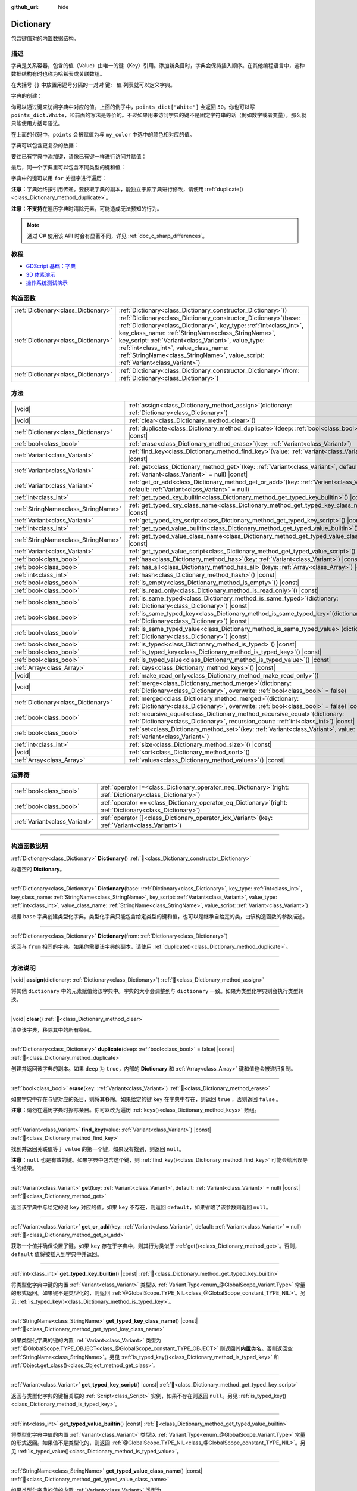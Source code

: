 :github_url: hide

.. DO NOT EDIT THIS FILE!!!
.. Generated automatically from Godot engine sources.
.. Generator: https://github.com/godotengine/godot/tree/4.4/doc/tools/make_rst.py.
.. XML source: https://github.com/godotengine/godot/tree/4.4/doc/classes/Dictionary.xml.

.. _class_Dictionary:

Dictionary
==========

包含键值对的内置数据结构。

.. rst-class:: classref-introduction-group

描述
----

字典是关系容器，包含的值（Value）由唯一的键（Key）引用。添加新条目时，字典会保持插入顺序。在其他编程语言中，这种数据结构有时也称为哈希表或关联数组。

在大括号 ``{}`` 中放置用逗号分隔的一对对 ``键: 值`` 列表就可以定义字典。

字典的创建：


.. tabs::

 .. code-tab:: gdscript

    var my_dict = {} # 创建空字典。
    
    var dict_variable_key = "Another key name"
    var dict_variable_value = "value2"
    var another_dict = {
        "Some key name": "value1",
        dict_variable_key: dict_variable_value,
    }
    
    var points_dict = {"White": 50, "Yellow": 75, "Orange": 100}
    
    # 备选 Lua 分隔语法。
    # 不需要在键周围加引号，但键名只能为字符串常量。
    # 另外，键名必须以字母或下划线开头。
    # 此处的 `some_key` 是字符串字面量，不是变量！
    another_dict = {
        some_key = 42,
    }

 .. code-tab:: csharp

    var myDict = new Godot.Collections.Dictionary(); // 创建空字典。
    var pointsDict = new Godot.Collections.Dictionary
    {
        {"White", 50},
        {"Yellow", 75},
        {"Orange", 100}
    };



你可以通过键来访问字典中对应的值。上面的例子中，\ ``points_dict["White"]`` 会返回 ``50``\ 。你也可以写 ``points_dict.White``\ ，和前面的写法是等价的。不过如果用来访问字典的键不是固定字符串的话（例如数字或者变量），那么就只能使用方括号语法。


.. tabs::

 .. code-tab:: gdscript

    @export_enum("White", "Yellow", "Orange") var my_color: String
    var points_dict = {"White": 50, "Yellow": 75, "Orange": 100}
    func _ready():
        # 不能使用点语法，因为 `my_color` 是变量。
        var points = points_dict[my_color]

 .. code-tab:: csharp

    [Export(PropertyHint.Enum, "White,Yellow,Orange")]
    public string MyColor { get; set; }
    private Godot.Collections.Dictionary _pointsDict = new Godot.Collections.Dictionary
    {
        {"White", 50},
        {"Yellow", 75},
        {"Orange", 100}
    };
    
    public override void _Ready()
    {
        int points = (int)_pointsDict[MyColor];
    }



在上面的代码中，\ ``points`` 会被赋值为与 ``my_color`` 中选中的颜色相对应的值。

字典可以包含更复杂的数据：


.. tabs::

 .. code-tab:: gdscript

    var my_dict = {
        "First Array": [1, 2, 3, 4] # 将 Array 赋给 String 键。
    }

 .. code-tab:: csharp

    var myDict = new Godot.Collections.Dictionary
    {
        {"First Array", new Godot.Collections.Array{1, 2, 3, 4}}
    };



要往已有字典中添加键，请像已有键一样进行访问并赋值：


.. tabs::

 .. code-tab:: gdscript

    var points_dict = {"White": 50, "Yellow": 75, "Orange": 100}
    points_dict["Blue"] = 150 # 将 "Blue" 添加为键，并将 150 赋为它的值。

 .. code-tab:: csharp

    var pointsDict = new Godot.Collections.Dictionary
    {
        {"White", 50},
        {"Yellow", 75},
        {"Orange", 100}
    };
    pointsDict["Blue"] = 150; // 将 "Blue" 添加为键，并将 150 赋为它的值。



最后，同一个字典里可以包含不同类型的键和值：


.. tabs::

 .. code-tab:: gdscript

    # 这是有效的字典。
    # 要访问下面的 "Nested value"，请使用 `my_dict.sub_dict.sub_key` 或 `my_dict["sub_dict"]["sub_key"]`。
    # 索引风格可以按需混合使用。
    var my_dict = {
        "String Key": 5,
        4: [1, 2, 3],
        7: "Hello",
        "sub_dict": {"sub_key": "Nested value"},
    }

 .. code-tab:: csharp

    // 这是有效的字典。
    // 要访问下面的 "Nested value"，请使用 `((Godot.Collections.Dictionary)myDict["sub_dict"])["sub_key"]`。
    var myDict = new Godot.Collections.Dictionary {
        {"String Key", 5},
        {4, new Godot.Collections.Array{1,2,3}},
        {7, "Hello"},
        {"sub_dict", new Godot.Collections.Dictionary{{"sub_key", "Nested value"}}}
    };



字典中的键可以用 ``for`` 关键字进行遍历：


.. tabs::

 .. code-tab:: gdscript

    var groceries = {"Orange": 20, "Apple": 2, "Banana": 4}
    for fruit in groceries:
        var amount = groceries[fruit]

 .. code-tab:: csharp

    var groceries = new Godot.Collections.Dictionary{{"Orange", 20}, {"Apple", 2}, {"Banana", 4}};
    foreach (var (fruit, amount) in groceries)
    {
        // `fruit` 为键，`amount` 为值。
    }



\ **注意：**\ 字典始终按引用传递。要获取字典的副本，能独立于原字典进行修改，请使用 :ref:`duplicate()<class_Dictionary_method_duplicate>`\ 。

\ **注意：**\ **不支持**\ 在遍历字典时清除元素，可能造成无法预知的行为。

.. note::

	通过 C# 使用该 API 时会有显著不同，详见 :ref:`doc_c_sharp_differences`\ 。

.. rst-class:: classref-introduction-group

教程
----

- `GDScript 基础：字典 <../tutorials/scripting/gdscript/gdscript_basics.html#dictionary>`__

- `3D 体素演示 <https://godotengine.org/asset-library/asset/2755>`__

- `操作系统测试演示 <https://godotengine.org/asset-library/asset/2789>`__

.. rst-class:: classref-reftable-group

构造函数
--------

.. table::
   :widths: auto

   +-------------------------------------+--------------------------------------------------------------------------------------------------------------------------------------------------------------------------------------------------------------------------------------------------------------------------------------------------------------------------------------------------------------------------------------------+
   | :ref:`Dictionary<class_Dictionary>` | :ref:`Dictionary<class_Dictionary_constructor_Dictionary>`\ (\ )                                                                                                                                                                                                                                                                                                                           |
   +-------------------------------------+--------------------------------------------------------------------------------------------------------------------------------------------------------------------------------------------------------------------------------------------------------------------------------------------------------------------------------------------------------------------------------------------+
   | :ref:`Dictionary<class_Dictionary>` | :ref:`Dictionary<class_Dictionary_constructor_Dictionary>`\ (\ base\: :ref:`Dictionary<class_Dictionary>`, key_type\: :ref:`int<class_int>`, key_class_name\: :ref:`StringName<class_StringName>`, key_script\: :ref:`Variant<class_Variant>`, value_type\: :ref:`int<class_int>`, value_class_name\: :ref:`StringName<class_StringName>`, value_script\: :ref:`Variant<class_Variant>`\ ) |
   +-------------------------------------+--------------------------------------------------------------------------------------------------------------------------------------------------------------------------------------------------------------------------------------------------------------------------------------------------------------------------------------------------------------------------------------------+
   | :ref:`Dictionary<class_Dictionary>` | :ref:`Dictionary<class_Dictionary_constructor_Dictionary>`\ (\ from\: :ref:`Dictionary<class_Dictionary>`\ )                                                                                                                                                                                                                                                                               |
   +-------------------------------------+--------------------------------------------------------------------------------------------------------------------------------------------------------------------------------------------------------------------------------------------------------------------------------------------------------------------------------------------------------------------------------------------+

.. rst-class:: classref-reftable-group

方法
----

.. table::
   :widths: auto

   +-------------------------------------+--------------------------------------------------------------------------------------------------------------------------------------------------------------------------+
   | |void|                              | :ref:`assign<class_Dictionary_method_assign>`\ (\ dictionary\: :ref:`Dictionary<class_Dictionary>`\ )                                                                    |
   +-------------------------------------+--------------------------------------------------------------------------------------------------------------------------------------------------------------------------+
   | |void|                              | :ref:`clear<class_Dictionary_method_clear>`\ (\ )                                                                                                                        |
   +-------------------------------------+--------------------------------------------------------------------------------------------------------------------------------------------------------------------------+
   | :ref:`Dictionary<class_Dictionary>` | :ref:`duplicate<class_Dictionary_method_duplicate>`\ (\ deep\: :ref:`bool<class_bool>` = false\ ) |const|                                                                |
   +-------------------------------------+--------------------------------------------------------------------------------------------------------------------------------------------------------------------------+
   | :ref:`bool<class_bool>`             | :ref:`erase<class_Dictionary_method_erase>`\ (\ key\: :ref:`Variant<class_Variant>`\ )                                                                                   |
   +-------------------------------------+--------------------------------------------------------------------------------------------------------------------------------------------------------------------------+
   | :ref:`Variant<class_Variant>`       | :ref:`find_key<class_Dictionary_method_find_key>`\ (\ value\: :ref:`Variant<class_Variant>`\ ) |const|                                                                   |
   +-------------------------------------+--------------------------------------------------------------------------------------------------------------------------------------------------------------------------+
   | :ref:`Variant<class_Variant>`       | :ref:`get<class_Dictionary_method_get>`\ (\ key\: :ref:`Variant<class_Variant>`, default\: :ref:`Variant<class_Variant>` = null\ ) |const|                               |
   +-------------------------------------+--------------------------------------------------------------------------------------------------------------------------------------------------------------------------+
   | :ref:`Variant<class_Variant>`       | :ref:`get_or_add<class_Dictionary_method_get_or_add>`\ (\ key\: :ref:`Variant<class_Variant>`, default\: :ref:`Variant<class_Variant>` = null\ )                         |
   +-------------------------------------+--------------------------------------------------------------------------------------------------------------------------------------------------------------------------+
   | :ref:`int<class_int>`               | :ref:`get_typed_key_builtin<class_Dictionary_method_get_typed_key_builtin>`\ (\ ) |const|                                                                                |
   +-------------------------------------+--------------------------------------------------------------------------------------------------------------------------------------------------------------------------+
   | :ref:`StringName<class_StringName>` | :ref:`get_typed_key_class_name<class_Dictionary_method_get_typed_key_class_name>`\ (\ ) |const|                                                                          |
   +-------------------------------------+--------------------------------------------------------------------------------------------------------------------------------------------------------------------------+
   | :ref:`Variant<class_Variant>`       | :ref:`get_typed_key_script<class_Dictionary_method_get_typed_key_script>`\ (\ ) |const|                                                                                  |
   +-------------------------------------+--------------------------------------------------------------------------------------------------------------------------------------------------------------------------+
   | :ref:`int<class_int>`               | :ref:`get_typed_value_builtin<class_Dictionary_method_get_typed_value_builtin>`\ (\ ) |const|                                                                            |
   +-------------------------------------+--------------------------------------------------------------------------------------------------------------------------------------------------------------------------+
   | :ref:`StringName<class_StringName>` | :ref:`get_typed_value_class_name<class_Dictionary_method_get_typed_value_class_name>`\ (\ ) |const|                                                                      |
   +-------------------------------------+--------------------------------------------------------------------------------------------------------------------------------------------------------------------------+
   | :ref:`Variant<class_Variant>`       | :ref:`get_typed_value_script<class_Dictionary_method_get_typed_value_script>`\ (\ ) |const|                                                                              |
   +-------------------------------------+--------------------------------------------------------------------------------------------------------------------------------------------------------------------------+
   | :ref:`bool<class_bool>`             | :ref:`has<class_Dictionary_method_has>`\ (\ key\: :ref:`Variant<class_Variant>`\ ) |const|                                                                               |
   +-------------------------------------+--------------------------------------------------------------------------------------------------------------------------------------------------------------------------+
   | :ref:`bool<class_bool>`             | :ref:`has_all<class_Dictionary_method_has_all>`\ (\ keys\: :ref:`Array<class_Array>`\ ) |const|                                                                          |
   +-------------------------------------+--------------------------------------------------------------------------------------------------------------------------------------------------------------------------+
   | :ref:`int<class_int>`               | :ref:`hash<class_Dictionary_method_hash>`\ (\ ) |const|                                                                                                                  |
   +-------------------------------------+--------------------------------------------------------------------------------------------------------------------------------------------------------------------------+
   | :ref:`bool<class_bool>`             | :ref:`is_empty<class_Dictionary_method_is_empty>`\ (\ ) |const|                                                                                                          |
   +-------------------------------------+--------------------------------------------------------------------------------------------------------------------------------------------------------------------------+
   | :ref:`bool<class_bool>`             | :ref:`is_read_only<class_Dictionary_method_is_read_only>`\ (\ ) |const|                                                                                                  |
   +-------------------------------------+--------------------------------------------------------------------------------------------------------------------------------------------------------------------------+
   | :ref:`bool<class_bool>`             | :ref:`is_same_typed<class_Dictionary_method_is_same_typed>`\ (\ dictionary\: :ref:`Dictionary<class_Dictionary>`\ ) |const|                                              |
   +-------------------------------------+--------------------------------------------------------------------------------------------------------------------------------------------------------------------------+
   | :ref:`bool<class_bool>`             | :ref:`is_same_typed_key<class_Dictionary_method_is_same_typed_key>`\ (\ dictionary\: :ref:`Dictionary<class_Dictionary>`\ ) |const|                                      |
   +-------------------------------------+--------------------------------------------------------------------------------------------------------------------------------------------------------------------------+
   | :ref:`bool<class_bool>`             | :ref:`is_same_typed_value<class_Dictionary_method_is_same_typed_value>`\ (\ dictionary\: :ref:`Dictionary<class_Dictionary>`\ ) |const|                                  |
   +-------------------------------------+--------------------------------------------------------------------------------------------------------------------------------------------------------------------------+
   | :ref:`bool<class_bool>`             | :ref:`is_typed<class_Dictionary_method_is_typed>`\ (\ ) |const|                                                                                                          |
   +-------------------------------------+--------------------------------------------------------------------------------------------------------------------------------------------------------------------------+
   | :ref:`bool<class_bool>`             | :ref:`is_typed_key<class_Dictionary_method_is_typed_key>`\ (\ ) |const|                                                                                                  |
   +-------------------------------------+--------------------------------------------------------------------------------------------------------------------------------------------------------------------------+
   | :ref:`bool<class_bool>`             | :ref:`is_typed_value<class_Dictionary_method_is_typed_value>`\ (\ ) |const|                                                                                              |
   +-------------------------------------+--------------------------------------------------------------------------------------------------------------------------------------------------------------------------+
   | :ref:`Array<class_Array>`           | :ref:`keys<class_Dictionary_method_keys>`\ (\ ) |const|                                                                                                                  |
   +-------------------------------------+--------------------------------------------------------------------------------------------------------------------------------------------------------------------------+
   | |void|                              | :ref:`make_read_only<class_Dictionary_method_make_read_only>`\ (\ )                                                                                                      |
   +-------------------------------------+--------------------------------------------------------------------------------------------------------------------------------------------------------------------------+
   | |void|                              | :ref:`merge<class_Dictionary_method_merge>`\ (\ dictionary\: :ref:`Dictionary<class_Dictionary>`, overwrite\: :ref:`bool<class_bool>` = false\ )                         |
   +-------------------------------------+--------------------------------------------------------------------------------------------------------------------------------------------------------------------------+
   | :ref:`Dictionary<class_Dictionary>` | :ref:`merged<class_Dictionary_method_merged>`\ (\ dictionary\: :ref:`Dictionary<class_Dictionary>`, overwrite\: :ref:`bool<class_bool>` = false\ ) |const|               |
   +-------------------------------------+--------------------------------------------------------------------------------------------------------------------------------------------------------------------------+
   | :ref:`bool<class_bool>`             | :ref:`recursive_equal<class_Dictionary_method_recursive_equal>`\ (\ dictionary\: :ref:`Dictionary<class_Dictionary>`, recursion_count\: :ref:`int<class_int>`\ ) |const| |
   +-------------------------------------+--------------------------------------------------------------------------------------------------------------------------------------------------------------------------+
   | :ref:`bool<class_bool>`             | :ref:`set<class_Dictionary_method_set>`\ (\ key\: :ref:`Variant<class_Variant>`, value\: :ref:`Variant<class_Variant>`\ )                                                |
   +-------------------------------------+--------------------------------------------------------------------------------------------------------------------------------------------------------------------------+
   | :ref:`int<class_int>`               | :ref:`size<class_Dictionary_method_size>`\ (\ ) |const|                                                                                                                  |
   +-------------------------------------+--------------------------------------------------------------------------------------------------------------------------------------------------------------------------+
   | |void|                              | :ref:`sort<class_Dictionary_method_sort>`\ (\ )                                                                                                                          |
   +-------------------------------------+--------------------------------------------------------------------------------------------------------------------------------------------------------------------------+
   | :ref:`Array<class_Array>`           | :ref:`values<class_Dictionary_method_values>`\ (\ ) |const|                                                                                                              |
   +-------------------------------------+--------------------------------------------------------------------------------------------------------------------------------------------------------------------------+

.. rst-class:: classref-reftable-group

运算符
------

.. table::
   :widths: auto

   +-------------------------------+-----------------------------------------------------------------------------------------------------------------+
   | :ref:`bool<class_bool>`       | :ref:`operator !=<class_Dictionary_operator_neq_Dictionary>`\ (\ right\: :ref:`Dictionary<class_Dictionary>`\ ) |
   +-------------------------------+-----------------------------------------------------------------------------------------------------------------+
   | :ref:`bool<class_bool>`       | :ref:`operator ==<class_Dictionary_operator_eq_Dictionary>`\ (\ right\: :ref:`Dictionary<class_Dictionary>`\ )  |
   +-------------------------------+-----------------------------------------------------------------------------------------------------------------+
   | :ref:`Variant<class_Variant>` | :ref:`operator []<class_Dictionary_operator_idx_Variant>`\ (\ key\: :ref:`Variant<class_Variant>`\ )            |
   +-------------------------------+-----------------------------------------------------------------------------------------------------------------+

.. rst-class:: classref-section-separator

----

.. rst-class:: classref-descriptions-group

构造函数说明
------------

.. _class_Dictionary_constructor_Dictionary:

.. rst-class:: classref-constructor

:ref:`Dictionary<class_Dictionary>` **Dictionary**\ (\ ) :ref:`🔗<class_Dictionary_constructor_Dictionary>`

构造空的 **Dictionary**\ 。

.. rst-class:: classref-item-separator

----

.. rst-class:: classref-constructor

:ref:`Dictionary<class_Dictionary>` **Dictionary**\ (\ base\: :ref:`Dictionary<class_Dictionary>`, key_type\: :ref:`int<class_int>`, key_class_name\: :ref:`StringName<class_StringName>`, key_script\: :ref:`Variant<class_Variant>`, value_type\: :ref:`int<class_int>`, value_class_name\: :ref:`StringName<class_StringName>`, value_script\: :ref:`Variant<class_Variant>`\ )

根据 ``base`` 字典创建类型化字典。类型化字典只能包含给定类型的键和值，也可以是继承自给定的类，由该构造函数的参数描述。

.. rst-class:: classref-item-separator

----

.. rst-class:: classref-constructor

:ref:`Dictionary<class_Dictionary>` **Dictionary**\ (\ from\: :ref:`Dictionary<class_Dictionary>`\ )

返回与 ``from`` 相同的字典。如果你需要该字典的副本，请使用 :ref:`duplicate()<class_Dictionary_method_duplicate>`\ 。

.. rst-class:: classref-section-separator

----

.. rst-class:: classref-descriptions-group

方法说明
--------

.. _class_Dictionary_method_assign:

.. rst-class:: classref-method

|void| **assign**\ (\ dictionary\: :ref:`Dictionary<class_Dictionary>`\ ) :ref:`🔗<class_Dictionary_method_assign>`

将其他 ``dictionary`` 中的元素赋值给该字典中。字典的大小会调整到与 ``dictionary`` 一致。如果为类型化字典则会执行类型转换。

.. rst-class:: classref-item-separator

----

.. _class_Dictionary_method_clear:

.. rst-class:: classref-method

|void| **clear**\ (\ ) :ref:`🔗<class_Dictionary_method_clear>`

清空该字典，移除其中的所有条目。

.. rst-class:: classref-item-separator

----

.. _class_Dictionary_method_duplicate:

.. rst-class:: classref-method

:ref:`Dictionary<class_Dictionary>` **duplicate**\ (\ deep\: :ref:`bool<class_bool>` = false\ ) |const| :ref:`🔗<class_Dictionary_method_duplicate>`

创建并返回该字典的副本。如果 ``deep`` 为 ``true``\ ，内部的 **Dictionary** 和 :ref:`Array<class_Array>` 键和值也会被递归复制。

.. rst-class:: classref-item-separator

----

.. _class_Dictionary_method_erase:

.. rst-class:: classref-method

:ref:`bool<class_bool>` **erase**\ (\ key\: :ref:`Variant<class_Variant>`\ ) :ref:`🔗<class_Dictionary_method_erase>`

如果字典中存在与键对应的条目，则将其移除。如果给定的键 ``key`` 在字典中存在，则返回 ``true`` ，否则返回 ``false`` 。

\ **注意：**\ 请勿在遍历字典时擦除条目。你可以改为遍历 :ref:`keys()<class_Dictionary_method_keys>` 数组。

.. rst-class:: classref-item-separator

----

.. _class_Dictionary_method_find_key:

.. rst-class:: classref-method

:ref:`Variant<class_Variant>` **find_key**\ (\ value\: :ref:`Variant<class_Variant>`\ ) |const| :ref:`🔗<class_Dictionary_method_find_key>`

找到并返回关联值等于 ``value`` 的第一个键，如果没有找到，则返回 ``null``\ 。

\ **注意：**\ ``null`` 也是有效的键。如果字典中包含这个键，则 :ref:`find_key()<class_Dictionary_method_find_key>` 可能会给出误导性的结果。

.. rst-class:: classref-item-separator

----

.. _class_Dictionary_method_get:

.. rst-class:: classref-method

:ref:`Variant<class_Variant>` **get**\ (\ key\: :ref:`Variant<class_Variant>`, default\: :ref:`Variant<class_Variant>` = null\ ) |const| :ref:`🔗<class_Dictionary_method_get>`

返回该字典中与给定的键 ``key`` 对应的值。如果 ``key`` 不存在，则返回 ``default``\ ，如果省略了该参数则返回 ``null``\ 。

.. rst-class:: classref-item-separator

----

.. _class_Dictionary_method_get_or_add:

.. rst-class:: classref-method

:ref:`Variant<class_Variant>` **get_or_add**\ (\ key\: :ref:`Variant<class_Variant>`, default\: :ref:`Variant<class_Variant>` = null\ ) :ref:`🔗<class_Dictionary_method_get_or_add>`

获取一个值并确保设置了键。如果 ``key`` 存在于字典中，则其行为类似于 :ref:`get()<class_Dictionary_method_get>`\ 。否则，\ ``default`` 值将被插入到字典中并返回。

.. rst-class:: classref-item-separator

----

.. _class_Dictionary_method_get_typed_key_builtin:

.. rst-class:: classref-method

:ref:`int<class_int>` **get_typed_key_builtin**\ (\ ) |const| :ref:`🔗<class_Dictionary_method_get_typed_key_builtin>`

将类型化字典中键的内置 :ref:`Variant<class_Variant>` 类型以 :ref:`Variant.Type<enum_@GlobalScope_Variant.Type>` 常量的形式返回。如果键不是类型化的，则返回 :ref:`@GlobalScope.TYPE_NIL<class_@GlobalScope_constant_TYPE_NIL>`\ 。另见 :ref:`is_typed_key()<class_Dictionary_method_is_typed_key>`\ 。

.. rst-class:: classref-item-separator

----

.. _class_Dictionary_method_get_typed_key_class_name:

.. rst-class:: classref-method

:ref:`StringName<class_StringName>` **get_typed_key_class_name**\ (\ ) |const| :ref:`🔗<class_Dictionary_method_get_typed_key_class_name>`

如果类型化字典的键的内置 :ref:`Variant<class_Variant>` 类型为 :ref:`@GlobalScope.TYPE_OBJECT<class_@GlobalScope_constant_TYPE_OBJECT>` 则返回其\ **内置**\ 类名。否则返回空 :ref:`StringName<class_StringName>`\ 。另见 :ref:`is_typed_key()<class_Dictionary_method_is_typed_key>` 和 :ref:`Object.get_class()<class_Object_method_get_class>`\ 。

.. rst-class:: classref-item-separator

----

.. _class_Dictionary_method_get_typed_key_script:

.. rst-class:: classref-method

:ref:`Variant<class_Variant>` **get_typed_key_script**\ (\ ) |const| :ref:`🔗<class_Dictionary_method_get_typed_key_script>`

返回与类型化字典的键相关联的 :ref:`Script<class_Script>` 实例，如果不存在则返回 ``null``\ 。另见 :ref:`is_typed_key()<class_Dictionary_method_is_typed_key>`\ 。

.. rst-class:: classref-item-separator

----

.. _class_Dictionary_method_get_typed_value_builtin:

.. rst-class:: classref-method

:ref:`int<class_int>` **get_typed_value_builtin**\ (\ ) |const| :ref:`🔗<class_Dictionary_method_get_typed_value_builtin>`

将类型化字典中值的内置 :ref:`Variant<class_Variant>` 类型以 :ref:`Variant.Type<enum_@GlobalScope_Variant.Type>` 常量的形式返回。如果值不是类型化的，则返回 :ref:`@GlobalScope.TYPE_NIL<class_@GlobalScope_constant_TYPE_NIL>`\ 。另见 :ref:`is_typed_value()<class_Dictionary_method_is_typed_value>`\ 。

.. rst-class:: classref-item-separator

----

.. _class_Dictionary_method_get_typed_value_class_name:

.. rst-class:: classref-method

:ref:`StringName<class_StringName>` **get_typed_value_class_name**\ (\ ) |const| :ref:`🔗<class_Dictionary_method_get_typed_value_class_name>`

如果类型化字典的值的内置 :ref:`Variant<class_Variant>` 类型为 :ref:`@GlobalScope.TYPE_OBJECT<class_@GlobalScope_constant_TYPE_OBJECT>` 则返回其\ **内置**\ 类名。否则返回空 :ref:`StringName<class_StringName>`\ 。另见 :ref:`is_typed_value()<class_Dictionary_method_is_typed_value>` 和 :ref:`Object.get_class()<class_Object_method_get_class>`\ 。

.. rst-class:: classref-item-separator

----

.. _class_Dictionary_method_get_typed_value_script:

.. rst-class:: classref-method

:ref:`Variant<class_Variant>` **get_typed_value_script**\ (\ ) |const| :ref:`🔗<class_Dictionary_method_get_typed_value_script>`

返回与类型化字典的值相关联的 :ref:`Script<class_Script>` 实例，如果不存在则返回 ``null``\ 。另见 :ref:`is_typed_value()<class_Dictionary_method_is_typed_value>`\ 。

.. rst-class:: classref-item-separator

----

.. _class_Dictionary_method_has:

.. rst-class:: classref-method

:ref:`bool<class_bool>` **has**\ (\ key\: :ref:`Variant<class_Variant>`\ ) |const| :ref:`🔗<class_Dictionary_method_has>`

如果该字典包含给定的键 ``key``\ ，则返回 ``true``\ 。


.. tabs::

 .. code-tab:: gdscript

    var my_dict = {
        "Godot" : 4,
        210 : null,
    }
    
    print(my_dict.has("Godot")) # 输出 true
    print(my_dict.has(210))     # 输出 true
    print(my_dict.has(4))       # 输出 false

 .. code-tab:: csharp

    var myDict = new Godot.Collections.Dictionary
    {
        { "Godot", 4 },
        { 210, default },
    };
    
    GD.Print(myDict.ContainsKey("Godot")); // 输出 True
    GD.Print(myDict.ContainsKey(210));     // 输出 True
    GD.Print(myDict.ContainsKey(4));       // 输出 False



在 GDScript 中等价于 ``in`` 运算符：

::

    if "Godot" in {"Godot": 4}:
        print("这个键存在！") # 会进行输出。

\ **注意：**\ 只要键 ``key`` 存在，该方法就会返回 ``true``\ ，即便这个键对应的值为 ``null``\ 。

.. rst-class:: classref-item-separator

----

.. _class_Dictionary_method_has_all:

.. rst-class:: classref-method

:ref:`bool<class_bool>` **has_all**\ (\ keys\: :ref:`Array<class_Array>`\ ) |const| :ref:`🔗<class_Dictionary_method_has_all>`

如果该字典包含给定数组 ``keys`` 中的所有键，则返回 ``true``\ 。

::

    var data = {"width" : 10, "height" : 20}
    data.has_all(["height", "width"]) # 返回 true

.. rst-class:: classref-item-separator

----

.. _class_Dictionary_method_hash:

.. rst-class:: classref-method

:ref:`int<class_int>` **hash**\ (\ ) |const| :ref:`🔗<class_Dictionary_method_hash>`

返回代表该字典内容的 32 位整数哈希值。


.. tabs::

 .. code-tab:: gdscript

    var dict1 = {"A": 10, "B": 2}
    var dict2 = {"A": 10, "B": 2}
    
    print(dict1.hash() == dict2.hash()) # 输出 true

 .. code-tab:: csharp

    var dict1 = new Godot.Collections.Dictionary{{"A", 10}, {"B", 2}};
    var dict2 = new Godot.Collections.Dictionary{{"A", 10}, {"B", 2}};
    
    // Godot.Collections.Dictionary 没有 Hash() 方法。请改用 GD.Hash()。
    GD.Print(GD.Hash(dict1) == GD.Hash(dict2)); // 输出 True



\ **注意：**\ 如果两个字典条目相同，但顺序不同，则哈希值也不同。

\ **注意：**\ 哈希值相同的字典\ *不保证*\ 相同，因为可能存在哈希碰撞。相对地，哈希值不同的字典保证不同。

.. rst-class:: classref-item-separator

----

.. _class_Dictionary_method_is_empty:

.. rst-class:: classref-method

:ref:`bool<class_bool>` **is_empty**\ (\ ) |const| :ref:`🔗<class_Dictionary_method_is_empty>`

如果该字典为空（大小为 ``0``\ ），则返回 ``true``\ 。另见 :ref:`size()<class_Dictionary_method_size>`\ 。

.. rst-class:: classref-item-separator

----

.. _class_Dictionary_method_is_read_only:

.. rst-class:: classref-method

:ref:`bool<class_bool>` **is_read_only**\ (\ ) |const| :ref:`🔗<class_Dictionary_method_is_read_only>`

如果该字典是只读的，则返回 ``true`` 。见 :ref:`make_read_only()<class_Dictionary_method_make_read_only>`\ 。用 ``const`` 关键字声明的字典自动只读。

.. rst-class:: classref-item-separator

----

.. _class_Dictionary_method_is_same_typed:

.. rst-class:: classref-method

:ref:`bool<class_bool>` **is_same_typed**\ (\ dictionary\: :ref:`Dictionary<class_Dictionary>`\ ) |const| :ref:`🔗<class_Dictionary_method_is_same_typed>`

如果该字典与 ``dictionary`` 的类型相同，则返回 ``true`` 。

.. rst-class:: classref-item-separator

----

.. _class_Dictionary_method_is_same_typed_key:

.. rst-class:: classref-method

:ref:`bool<class_bool>` **is_same_typed_key**\ (\ dictionary\: :ref:`Dictionary<class_Dictionary>`\ ) |const| :ref:`🔗<class_Dictionary_method_is_same_typed_key>`

如果该字典的键与 ``dictionary`` 的键的类型相同，则返回 ``true`` 。

.. rst-class:: classref-item-separator

----

.. _class_Dictionary_method_is_same_typed_value:

.. rst-class:: classref-method

:ref:`bool<class_bool>` **is_same_typed_value**\ (\ dictionary\: :ref:`Dictionary<class_Dictionary>`\ ) |const| :ref:`🔗<class_Dictionary_method_is_same_typed_value>`

如果该字典的值与 ``dictionary`` 的值的类型相同，则返回 ``true`` 。

.. rst-class:: classref-item-separator

----

.. _class_Dictionary_method_is_typed:

.. rst-class:: classref-method

:ref:`bool<class_bool>` **is_typed**\ (\ ) |const| :ref:`🔗<class_Dictionary_method_is_typed>`

如果该字典为类型化字典则返回 ``true``\ 。类型化字典只能存储关联类型的键和值，能够为 ``[]`` 运算符提供类型安全。类型化字典的方法返回的仍然是 :ref:`Variant<class_Variant>`\ 。

.. rst-class:: classref-item-separator

----

.. _class_Dictionary_method_is_typed_key:

.. rst-class:: classref-method

:ref:`bool<class_bool>` **is_typed_key**\ (\ ) |const| :ref:`🔗<class_Dictionary_method_is_typed_key>`

如果字典的键有类型约束，则返回 ``true``\ 。

.. rst-class:: classref-item-separator

----

.. _class_Dictionary_method_is_typed_value:

.. rst-class:: classref-method

:ref:`bool<class_bool>` **is_typed_value**\ (\ ) |const| :ref:`🔗<class_Dictionary_method_is_typed_value>`

如果字典的值有类型约束，则返回 ``true``\ 。

.. rst-class:: classref-item-separator

----

.. _class_Dictionary_method_keys:

.. rst-class:: classref-method

:ref:`Array<class_Array>` **keys**\ (\ ) |const| :ref:`🔗<class_Dictionary_method_keys>`

返回该字典中的键列表。

.. rst-class:: classref-item-separator

----

.. _class_Dictionary_method_make_read_only:

.. rst-class:: classref-method

|void| **make_read_only**\ (\ ) :ref:`🔗<class_Dictionary_method_make_read_only>`

使该字典只读，即禁用字典内容的修改。不适用于嵌套内容，例如内嵌字典的内容。

.. rst-class:: classref-item-separator

----

.. _class_Dictionary_method_merge:

.. rst-class:: classref-method

|void| **merge**\ (\ dictionary\: :ref:`Dictionary<class_Dictionary>`, overwrite\: :ref:`bool<class_bool>` = false\ ) :ref:`🔗<class_Dictionary_method_merge>`

将 ``dictionary`` 中的条目添加到该字典中。默认情况下，不会复制重复的键，除非 ``overwrite`` 为 ``true``\ 。


.. tabs::

 .. code-tab:: gdscript

    var dict = { "item": "sword", "quantity": 2 }
    var other_dict = { "quantity": 15, "color": "silver" }
    
    # 默认情况下禁用覆盖已有键。
    dict.merge(other_dict)
    print(dict)  # { "item": "sword", "quantity": 2, "color": "silver" }
    
    # 启用覆盖已有键。
    dict.merge(other_dict, true)
    print(dict)  # { "item": "sword", "quantity": 15, "color": "silver" }

 .. code-tab:: csharp

    var dict = new Godot.Collections.Dictionary
    {
        ["item"] = "sword",
        ["quantity"] = 2,
    };
    
    var otherDict = new Godot.Collections.Dictionary
    {
        ["quantity"] = 15,
        ["color"] = "silver",
    };
    
    // 默认情况下禁用覆盖已有键。
    dict.Merge(otherDict);
    GD.Print(dict); // { "item": "sword", "quantity": 2, "color": "silver" }
    
    // 启用覆盖已有键。
    dict.Merge(otherDict, true);
    GD.Print(dict); // { "item": "sword", "quantity": 15, "color": "silver" }



\ **注意：**\ :ref:`merge()<class_Dictionary_method_merge>` *不*\ 是递归的。嵌套的字典是否可被视为键可以被覆盖，具体取决于 ``overwrite`` 的值，但它们永远不会被合并在一起。

.. rst-class:: classref-item-separator

----

.. _class_Dictionary_method_merged:

.. rst-class:: classref-method

:ref:`Dictionary<class_Dictionary>` **merged**\ (\ dictionary\: :ref:`Dictionary<class_Dictionary>`, overwrite\: :ref:`bool<class_bool>` = false\ ) |const| :ref:`🔗<class_Dictionary_method_merged>`

返回该字典与 ``dictionary`` 合并后的副本。默认情况下不会复制重复的键，除非 ``overwrite`` 为 ``true``\ 。另见 :ref:`merge()<class_Dictionary_method_merge>`\ 。

该方法可以使用默认值快速制作字典：

::

    var base = { "fruit": "apple", "vegetable": "potato" }
    var extra = { "fruit": "orange", "dressing": "vinegar" }
    # 输出 { "fruit": "orange", "vegetable": "potato", "dressing": "vinegar" }
    print(extra.merged(base))
    # 输出 { "fruit": "apple", "vegetable": "potato", "dressing": "vinegar" }
    print(extra.merged(base, true))

.. rst-class:: classref-item-separator

----

.. _class_Dictionary_method_recursive_equal:

.. rst-class:: classref-method

:ref:`bool<class_bool>` **recursive_equal**\ (\ dictionary\: :ref:`Dictionary<class_Dictionary>`, recursion_count\: :ref:`int<class_int>`\ ) |const| :ref:`🔗<class_Dictionary_method_recursive_equal>`

如果两个字典包含相同的键和值，则返回 ``true``\ ，内部的 **Dictionary** 和 :ref:`Array<class_Array>` 的键和值将进行递归比较。

.. rst-class:: classref-item-separator

----

.. _class_Dictionary_method_set:

.. rst-class:: classref-method

:ref:`bool<class_bool>` **set**\ (\ key\: :ref:`Variant<class_Variant>`, value\: :ref:`Variant<class_Variant>`\ ) :ref:`🔗<class_Dictionary_method_set>`

将给定键 ``key`` 对应元素的值设置为给定的 ``value``\ 。与使用 ``[]`` 运算符相同（\ ``array[index] = value``\ ）。

.. rst-class:: classref-item-separator

----

.. _class_Dictionary_method_size:

.. rst-class:: classref-method

:ref:`int<class_int>` **size**\ (\ ) |const| :ref:`🔗<class_Dictionary_method_size>`

返回该字典中条目的数量。空字典（\ ``{ }``\ ）始终返回 ``0``\ 。另见 :ref:`is_empty()<class_Dictionary_method_is_empty>`\ 。

.. rst-class:: classref-item-separator

----

.. _class_Dictionary_method_sort:

.. rst-class:: classref-method

|void| **sort**\ (\ ) :ref:`🔗<class_Dictionary_method_sort>`

将字典按照键的顺序原地排序。可以确保具有相同内容的字典在获取 :ref:`keys()<class_Dictionary_method_keys>`\ 、获取 :ref:`values()<class_Dictionary_method_values>` 和转换为字符串时得到相同的结果。适用于希望 JSON 表示与内存中一致的场合，也适用于需要字典有序的数据库存储的场合。

.. rst-class:: classref-item-separator

----

.. _class_Dictionary_method_values:

.. rst-class:: classref-method

:ref:`Array<class_Array>` **values**\ (\ ) |const| :ref:`🔗<class_Dictionary_method_values>`

返回该字典中的值列表。

.. rst-class:: classref-section-separator

----

.. rst-class:: classref-descriptions-group

运算符说明
----------

.. _class_Dictionary_operator_neq_Dictionary:

.. rst-class:: classref-operator

:ref:`bool<class_bool>` **operator !=**\ (\ right\: :ref:`Dictionary<class_Dictionary>`\ ) :ref:`🔗<class_Dictionary_operator_neq_Dictionary>`

如果两个字典包含的键、值不同，则返回 ``true`` 。

.. rst-class:: classref-item-separator

----

.. _class_Dictionary_operator_eq_Dictionary:

.. rst-class:: classref-operator

:ref:`bool<class_bool>` **operator ==**\ (\ right\: :ref:`Dictionary<class_Dictionary>`\ ) :ref:`🔗<class_Dictionary_operator_eq_Dictionary>`

如果两个字典包含的键、值心相同，则返回 ``true`` 。条目顺序并不重要。

\ **注意：**\ 在 C# 中，按照惯例，这个运算符进行的是按\ **引用**\ 比较。如果你需要按值比较，请遍历这两个字典。

.. rst-class:: classref-item-separator

----

.. _class_Dictionary_operator_idx_Variant:

.. rst-class:: classref-operator

:ref:`Variant<class_Variant>` **operator []**\ (\ key\: :ref:`Variant<class_Variant>`\ ) :ref:`🔗<class_Dictionary_operator_idx_Variant>`

返回该字典中与给定的键 ``key`` 对应的值。如果条目不存在，失败并返回 ``null``\ 。为了更安全的访问，请使用 :ref:`get()<class_Dictionary_method_get>` 或 :ref:`has()<class_Dictionary_method_has>`\ 。

.. |virtual| replace:: :abbr:`virtual (本方法通常需要用户覆盖才能生效。)`
.. |const| replace:: :abbr:`const (本方法无副作用，不会修改该实例的任何成员变量。)`
.. |vararg| replace:: :abbr:`vararg (本方法除了能接受在此处描述的参数外，还能够继续接受任意数量的参数。)`
.. |constructor| replace:: :abbr:`constructor (本方法用于构造某个类型。)`
.. |static| replace:: :abbr:`static (调用本方法无需实例，可直接使用类名进行调用。)`
.. |operator| replace:: :abbr:`operator (本方法描述的是使用本类型作为左操作数的有效运算符。)`
.. |bitfield| replace:: :abbr:`BitField (这个值是由下列位标志构成位掩码的整数。)`
.. |void| replace:: :abbr:`void (无返回值。)`
